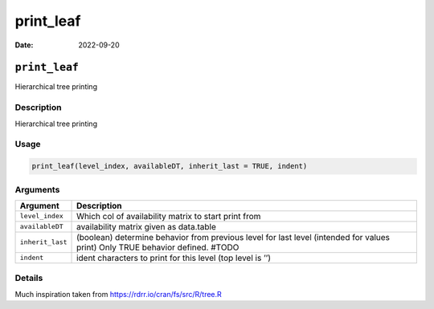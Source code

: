==========
print_leaf
==========

:Date: 2022-09-20

``print_leaf``
==============

Hierarchical tree printing

Description
-----------

Hierarchical tree printing

Usage
-----

.. code:: r

   print_leaf(level_index, availableDT, inherit_last = TRUE, indent)

Arguments
---------

+-------------------------------+--------------------------------------+
| Argument                      | Description                          |
+===============================+======================================+
| ``level_index``               | Which col of availability matrix to  |
|                               | start print from                     |
+-------------------------------+--------------------------------------+
| ``availableDT``               | availability matrix given as         |
|                               | data.table                           |
+-------------------------------+--------------------------------------+
| ``inherit_last``              | (boolean) determine behavior from    |
|                               | previous level for last level        |
|                               | (intended for values print) Only     |
|                               | TRUE behavior defined. #TODO         |
+-------------------------------+--------------------------------------+
| ``indent``                    | ident characters to print for this   |
|                               | level (top level is ’’)              |
+-------------------------------+--------------------------------------+

Details
-------

Much inspiration taken from https://rdrr.io/cran/fs/src/R/tree.R

